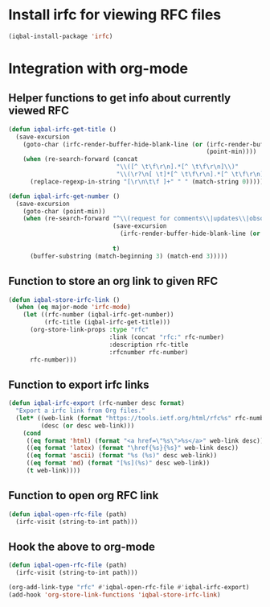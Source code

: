 * Install irfc for viewing RFC files
  #+begin_src emacs-lisp
    (iqbal-install-package 'irfc)
  #+end_src


* Integration with org-mode
** Helper functions to get info about currently viewed RFC
  #+begin_src emacs-lisp
    (defun iqbal-irfc-get-title ()
      (save-excursion
        (goto-char (irfc-render-buffer-hide-blank-line (or (irfc-render-buffer-hide-whitespace-at-start)
                                                           (point-min))))
        (when (re-search-forward (concat
                                  "\\([^ \t\f\r\n].*[^ \t\f\r\n]\\)"
                                  "\\(\r?\n[ \t]*[^ \t\f\r\n].*[^ \t\f\r\n]\\)*"))
          (replace-regexp-in-string "[\r\n\t\f ]+" " " (match-string 0)))))

    (defun iqbal-irfc-get-number ()
      (save-excursion
        (goto-char (point-min))
        (when (re-search-forward "^\\(request for comments\\|updates\\|obsoletes\\):\\( RFCs\\)?[ \t]+\\(\\([0-9X]+\\)\\(,[ \t]+[0-9]+\\)*\\)"
                                 (save-excursion
                                   (irfc-render-buffer-hide-blank-line (or (irfc-render-buffer-hide-whitespace-at-start)
                                                                           (point-min))))
                                 t)
          (buffer-substring (match-beginning 3) (match-end 3)))))
  #+end_src

** Function to store an org link to given RFC
   #+begin_src emacs-lisp
     (defun iqbal-store-irfc-link ()
       (when (eq major-mode 'irfc-mode)
         (let ((rfc-number (iqbal-irfc-get-number))
               (rfc-title (iqbal-irfc-get-title)))
           (org-store-link-props :type "rfc"
                                 :link (concat "rfc:" rfc-number)
                                 :description rfc-title
                                 :rfcnumber rfc-number)
           rfc-number)))
   #+end_src

** Function to export irfc links
   #+begin_src emacs-lisp
     (defun iqbal-irfc-export (rfc-number desc format)
       "Export a irfc link from Org files."
       (let* ((web-link (format "https://tools.ietf.org/html/rfc%s" rfc-number))
              (desc (or desc web-link)))
         (cond
          ((eq format 'html) (format "<a href=\"%s\">%s</a>" web-link desc))
          ((eq format 'latex) (format "\href{%s}{%s}" web-link desc))
          ((eq format 'ascii) (format "%s (%s)" desc web-link))
          ((eq format 'md) (format "[%s](%s)" desc web-link))
          (t web-link))))
   #+end_src

** Function to open org RFC link
  #+begin_src emacs-lisp
    (defun iqbal-open-rfc-file (path)
      (irfc-visit (string-to-int path)))
  #+end_src

** Hook the above to org-mode
   #+begin_src emacs-lisp
     (defun iqbal-open-rfc-file (path)
       (irfc-visit (string-to-int path)))

     (org-add-link-type "rfc" #'iqbal-open-rfc-file #'iqbal-irfc-export)
     (add-hook 'org-store-link-functions 'iqbal-store-irfc-link)
   #+end_src
